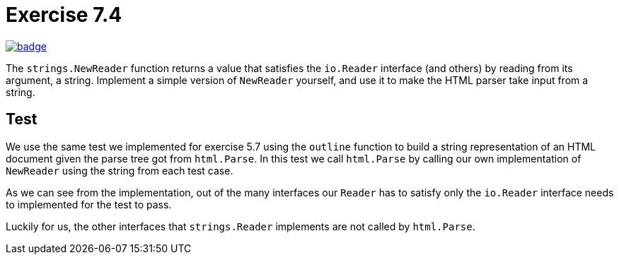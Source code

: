 = Exercise 7.4
// Refs:
:url-base: https://github.com/fenegroni/TGPL-exercise-solutions
:workflow: workflows/Exercise 7.4
:action: actions/workflows/ch7ex4.yml
:url-workflow: {url-base}/{workflow}
:url-action: {url-base}/{action}
:badge-exercise: image:{url-workflow}/badge.svg?branch=main[link={url-action}]

{badge-exercise}

The `strings.NewReader` function returns a value that satisfies the `io.Reader` interface
(and others) by reading from its argument, a string.
Implement a simple version of `NewReader` yourself,
and use it to make the HTML parser take input from a string.

== Test

We use the same test we implemented for exercise 5.7
using the `outline` function to
build a string representation of an HTML document
given the parse tree got from `html.Parse`.
In this test we call `html.Parse` by calling our own implementation of `NewReader`
using the string from each test case.

As we can see from the implementation, out of the many interfaces our `Reader` has to satisfy
only the `io.Reader` interface needs to implemented for the test to pass.

Luckily for us, the other interfaces that `strings.Reader` implements are not called by `html.Parse`.
